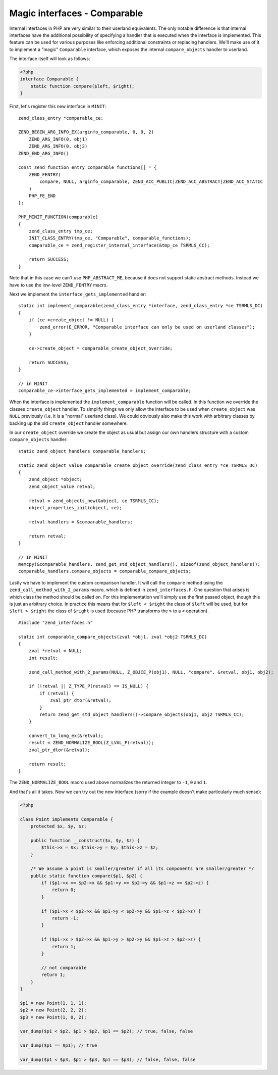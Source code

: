 Magic interfaces - Comparable
=============================

Internal interfaces in PHP are very similar to their userland equivalents. The only notable difference is that internal
interfaces have the additional possibility of specifying a handler that is executed when the interface is implemented.
This feature can be used for various purposes like enforcing additional constraints or replacing handlers. We'll make
use of it to implement a "magic" ``Comparable`` interface, which exposes the internal ``compare_objects`` handler to
userland.

The interface itself will look as follows:

.. code-block:: php

    <?php
    interface Comparable {
        static function compare($left, $right);
    }

First, let's register this new interface in ``MINIT``::

    zend_class_entry *comparable_ce;

    ZEND_BEGIN_ARG_INFO_EX(arginfo_comparable, 0, 0, 2)
        ZEND_ARG_INFO(0, obj1)
        ZEND_ARG_INFO(0, obj2)
    ZEND_END_ARG_INFO()

    const zend_function_entry comparable_functions[] = {
        ZEND_FENTRY(
            compare, NULL, arginfo_comparable, ZEND_ACC_PUBLIC|ZEND_ACC_ABSTRACT|ZEND_ACC_STATIC
        )
        PHP_FE_END
    };

    PHP_MINIT_FUNCTION(comparable)
    {
        zend_class_entry tmp_ce;
        INIT_CLASS_ENTRY(tmp_ce, "Comparable", comparable_functions);
        comparable_ce = zend_register_internal_interface(&tmp_ce TSRMLS_CC);

        return SUCCESS;
    }

Note that in this case we can't use ``PHP_ABSTRACT_ME``, because it does not support static abstract methods. Instead
we have to use the low-level ``ZEND_FENTRY`` macro.

Next we implement the ``interface_gets_implemented`` handler::

    static int implement_comparable(zend_class_entry *interface, zend_class_entry *ce TSRMLS_DC)
    {
        if (ce->create_object != NULL) {
            zend_error(E_ERROR, "Comparable interface can only be used on userland classes");
        }

        ce->create_object = comparable_create_object_override;

        return SUCCESS;
    }

    // in MINIT
    comparable_ce->interface_gets_implemented = implement_comparable;

When the interface is implemented the ``implement_comparable`` function will be called. In this function we override the
classes ``create_object`` handler. To simplify things we only allow the interface to be used when ``create_object``
was ``NULL`` previously (i.e. it is a "normal" userland class). We could obviously also make this work with arbitrary
classes by backing up the old ``create_object`` handler somewhere.

In our ``create_object`` override we create the object as usual but assign our own handlers structure with a custom
``compare_objects`` handler::

    static zend_object_handlers comparable_handlers;

    static zend_object_value comparable_create_object_override(zend_class_entry *ce TSRMLS_DC)
    {
        zend_object *object;
        zend_object_value retval;

        retval = zend_objects_new(&object, ce TSRMLS_CC);
        object_properties_init(object, ce);

        retval.handlers = &comparable_handlers;

        return retval;
    }

    // In MINIT
    memcpy(&comparable_handlers, zend_get_std_object_handlers(), sizeof(zend_object_handlers));
    comparable_handlers.compare_objects = comparable_compare_objects;

Lastly we have to implement the custom comparison handler. It will call the ``compare`` method using the
``zend_call_method_with_2_params`` macro, which is defined in ``zend_interfaces.h``. One question that arises is which
class the method should be called on. For this implementation we'll simply use the first passed object, though this is
just an arbitrary choice. In practice this means that for ``$left < $right`` the class of ``$left`` will be used, but
for ``$left > $right`` the class of ``$right`` is used (because PHP transforms the ``>`` to a ``<`` operation).

::

    #include "zend_interfaces.h"

    static int comparable_compare_objects(zval *obj1, zval *obj2 TSRMLS_DC)
    {
        zval *retval = NULL;
        int result;

        zend_call_method_with_2_params(NULL, Z_OBJCE_P(obj1), NULL, "compare", &retval, obj1, obj2);

        if (!retval || Z_TYPE_P(retval) == IS_NULL) {
            if (retval) {
                zval_ptr_dtor(&retval);
            }
            return zend_get_std_object_handlers()->compare_objects(obj1, obj2 TSRMLS_CC);
        }

        convert_to_long_ex(&retval);
        result = ZEND_NORMALIZE_BOOL(Z_LVAL_P(retval));
        zval_ptr_dtor(&retval);

        return result;
    }

The ``ZEND_NORMALIZE_BOOL`` macro used above normalizes the returned integer to ``-1``, ``0`` and ``1``.

And that's all it takes. Now we can try out the new interface (sorry if the example doesn't make particularly much
sense):

.. code-block:: php

    <?php

    class Point implements Comparable {
        protected $x, $y, $z;

        public function __construct($x, $y, $z) {
            $this->x = $x; $this->y = $y; $this->z = $z;
        }

        /* We assume a point is smaller/greater if all its components are smaller/greater */
        public static function compare($p1, $p2) {
            if ($p1->x == $p2->x && $p1->y == $p2->y && $p1->z == $p2->z) {
                return 0;
            }

            if ($p1->x < $p2->x && $p1->y < $p2->y && $p1->z < $p2->z) {
                return -1;
            }

            if ($p1->x > $p2->x && $p1->y > $p2->y && $p1->z > $p2->z) {
                return 1;
            }

            // not comparable
            return 1;
        }
    }

    $p1 = new Point(1, 1, 1);
    $p2 = new Point(2, 2, 2);
    $p3 = new Point(1, 0, 2);

    var_dump($p1 < $p2, $p1 > $p2, $p1 == $p2); // true, false, false

    var_dump($p1 == $p1); // true

    var_dump($p1 < $p3, $p1 > $p3, $p1 == $p3); // false, false, false

